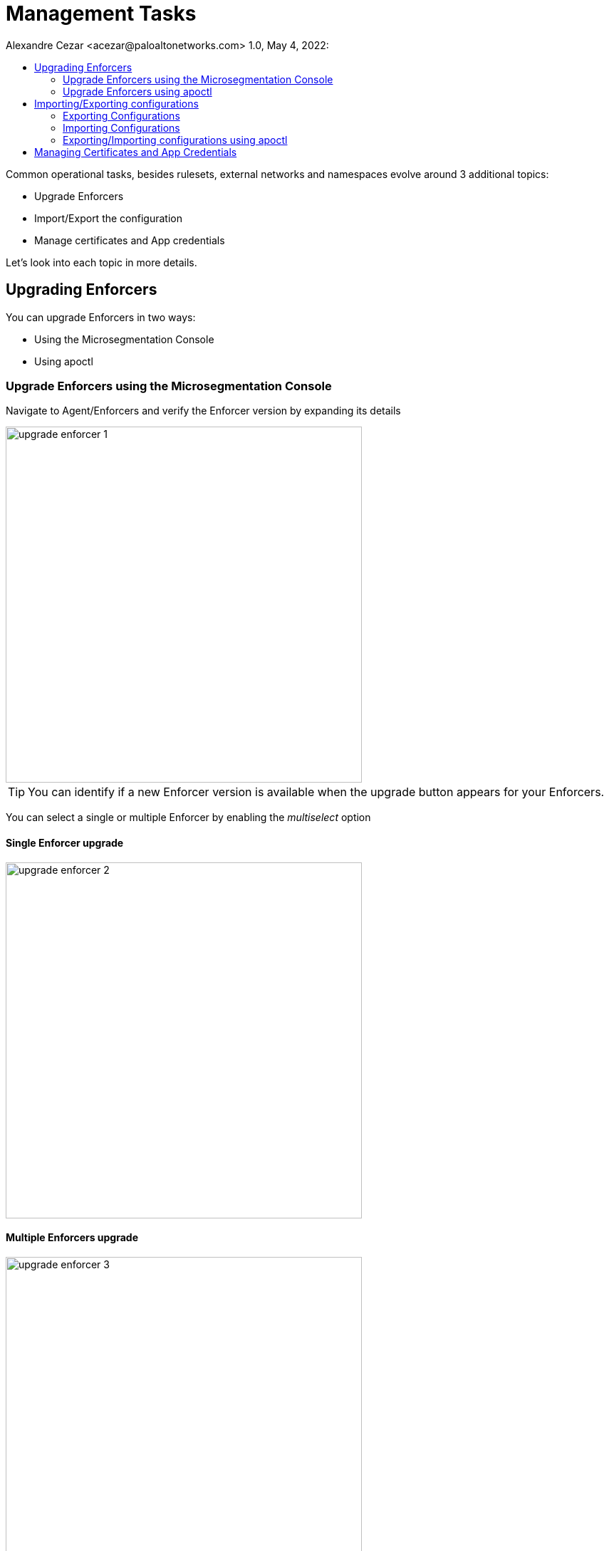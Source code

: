 = Management Tasks
Alexandre Cezar <acezar@paloaltonetworks.com> 1.0, May 4, 2022:
:toc:
:toc-title:
:icons: font

Common operational tasks, besides rulesets, external networks and namespaces evolve around 3 additional topics:

* Upgrade Enforcers

* Import/Export the configuration

* Manage certificates and App credentials

Let's look into each topic in more details.

== Upgrading Enforcers
You can upgrade Enforcers in two ways:

* Using the Microsegmentation Console

* Using apoctl

=== Upgrade Enforcers using the Microsegmentation Console

Navigate to Agent/Enforcers and verify the Enforcer version by expanding its details

image::images/upgrade-enforcer-1.png[width=500,align="center"]

[TIP]
You can identify if a new Enforcer version is available when the upgrade button appears for your Enforcers.

You can select a single or multiple Enforcer by enabling the _multiselect_ option

==== Single Enforcer upgrade

image::images/upgrade-enforcer-2.png[width=500,align="center"]

==== Multiple Enforcers upgrade

image::images/upgrade-enforcer-3.png[width=500,align="center"]

The UI will list the selected Enforcer(s) versions and the version you want to upgrade to (latest or a custom version) +

image::images/upgrade-enforcer-4.png[width=350,align="center"]

Once the upgrade process begun, Enforcers will briefly disconnect and its status will transition from "disconnected migration running" back to "connected"

image::images/upgrade-enforcer-6.png[width=250,align="center"]

You can check again at the Enforcer version to confirm that it is now in the desired version.

image::images/upgrade-enforcer-5.png[width=300,align="center"]

=== Upgrade Enforcers using apoctl
To upgrade an Enforcer using apoctl, run the command
`apoctl enforcer switch-to --target-version <version> -n <namespace> --confirm` to upgrade all Enforcers on that namespace. You can also point to a specific Enforcer ID if you want to upgrade just a single Enforcer.

== Importing/Exporting configurations
Importing and Exporting configuration is a common task if you implement microsegmentation using "policy as code" concepts.

=== Exporting Configurations
Select the namespace of interest, navigate to Manage/Data Management, select the objects you want to export, assign a label to the file and click on _Download_

image::images/export-1.png[width=300,align="center"]

=== Importing Configurations
Navigate to Manage/Data Management, choose the namespace where you want to import the objects (if on a parent), select the file you want to import,  _Import_

image::images/import-1.png[width=300,align="center"]

=== Exporting/Importing configurations using apoctl
You can use `apoctl` to manage your configurations.

You can export a configuration using the command `apoctl api export --label "<label>" -n <namespace> -f <filename>`

You can import a configuration using the command `apoctl api import -f <filename> -n <namespace>`

For additional options, please check the `apoctl` documentation.

== Managing Certificates and App Credentials